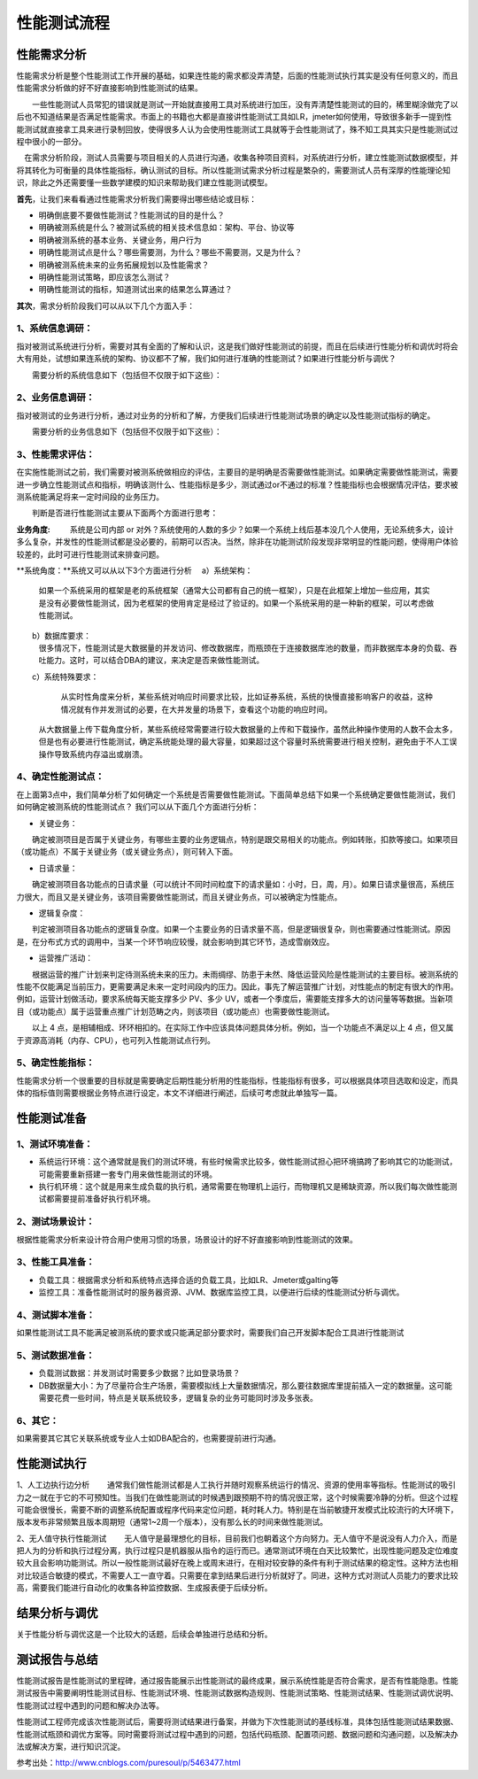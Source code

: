 性能测试流程
======================================


.. figure:: /_static/performance/xn_1.png
    :width: 15.0cm

性能需求分析
-------------------------------
性能需求分析是整个性能测试工作开展的基础，如果连性能的需求都没弄清楚，后面的性能测试执行其实是没有任何意义的，而且性能需求分析做的好不好直接影响到性能测试的结果。

　　一些性能测试人员常犯的错误就是测试一开始就直接用工具对系统进行加压，没有弄清楚性能测试的目的，稀里糊涂做完了以后也不知道结果是否满足性能需求。市面上的书籍也大都是直接讲性能测试工具如LR，jmeter如何使用，导致很多新手一提到性能测试就直接拿工具来进行录制回放，使得很多人认为会使用性能测试工具就等于会性能测试了，殊不知工具其实只是性能测试过程中很小的一部分。

　在需求分析阶段，测试人员需要与项目相关的人员进行沟通，收集各种项目资料，对系统进行分析，建立性能测试数据模型，并将其转化为可衡量的具体性能指标，确认测试的目标。所以性能测试需求分析过程是繁杂的，需要测试人员有深厚的性能理论知识，除此之外还需要懂一些数学建模的知识来帮助我们建立性能测试模型。

**首先**，让我们来看看通过性能需求分析我们需要得出哪些结论或目标：

* 明确倒底要不要做性能测试？性能测试的目的是什么？
* 明确被测系统是什么？被测试系统的相关技术信息如：架构、平台、协议等
* 明确被测系统的基本业务、关键业务，用户行为
* 明确性能测试点是什么？哪些需要测，为什么？哪些不需要测，又是为什么？
* 明确被测系统未来的业务拓展规划以及性能需求？
* 明确性能测试策略，即应该怎么测试？
* 明确性能测试的指标，知道测试出来的结果怎么算通过？


**其次**，需求分析阶段我们可以从以下几个方面入手：

1、系统信息调研：
>>>>>>>>>>>>>>>>>>>>>>>>>>

指对被测试系统进行分析，需要对其有全面的了解和认识，这是我们做好性能测试的前提，而且在后续进行性能分析和调优时将会大有用处，试想如果连系统的架构、协议都不了解，我们如何进行准确的性能测试？如果进行性能分析与调优？

　　需要分析的系统信息如下（包括但不仅限于如下这些）：


.. figure:: /_static/performance/xn_2.png
    :width: 15.0cm


2、业务信息调研：
>>>>>>>>>>>>>>>>>>>>>>>>>>

指对被测试的业务进行分析，通过对业务的分析和了解，方便我们后续进行性能测试场景的确定以及性能测试指标的确定。

　　需要分析的业务信息如下（包括但不仅限于如下这些）：



.. figure:: /_static/performance/xn_3.png
    :width: 15.0cm

3、性能需求评估：
>>>>>>>>>>>>>>>>>>>>>>>>>>

在实施性能测试之前，我们需要对被测系统做相应的评估，主要目的是明确是否需要做性能测试。如果确定需要做性能测试，需要进一步确立性能测试点和指标，明确该测什么、性能指标是多少，测试通过or不通过的标准？性能指标也会根据情况评估，要求被测系统能满足将来一定时间段的业务压力。

　　判断是否进行性能测试主要从下面两个方面进行思考：

**业务角度:**
　　 系统是公司内部 or 对外？系统使用的人数的多少？如果一个系统上线后基本没几个人使用，无论系统多大，设计多么复杂，并发性的性能测试都是没必要的，前期可以否决。当然，除非在功能测试阶段发现非常明显的性能问题，使得用户体验较差的，此时可进行性能测试来排查问题。


**系统角度：**系统又可以从以下3个方面进行分析
　a）系统架构：
		如果一个系统采用的框架是老的系统框架（通常大公司都有自己的统一框架），只是在此框架上增加一些应用，其实是没有必要做性能测试，因为老框架的使用肯定是经过了验证的。如果一个系统采用的是一种新的框架，可以考虑做性能测试。
　　b）数据库要求：
		很多情况下，性能测试是大数据量的并发访问、修改数据库，而瓶颈在于连接数据库池的数量，而非数据库本身的负载、吞吐能力。这时，可以结合DBA的建议，来决定是否来做性能测试。

　　c）系统特殊要求：
		从实时性角度来分析，某些系统对响应时间要求比较，比如证券系统，系统的快慢直接影响客户的收益，这种情况就有作并发测试的必要，在大并发量的场景下，查看这个功能的响应时间。

	从大数据量上传下载角度分析，某些系统经常需要进行较大数据量的上传和下载操作，虽然此种操作使用的人数不会太多，但是也有必要进行性能测试，确定系统能处理的最大容量，如果超过这个容量时系统需要进行相关控制，避免由于不人工误操作导致系统内存溢出或崩溃。


4、确定性能测试点： 
>>>>>>>>>>>>>>>>>>>>>>>>>>>>
在上面第3点中，我们简单分析了如何确定一个系统是否需要做性能测试。下面简单总结下如果一个系统确定要做性能测试，我们如何确定被测系统的性能测试点？
我们可以从下面几个方面进行分析：

* 关键业务：
　　确定被测项目是否属于关键业务，有哪些主要的业务逻辑点，特别是跟交易相关的功能点。例如转账，扣款等接口。如果项目（或功能点）不属于关键业务（或关键业务点），则可转入下面。

* 日请求量：
　　确定被测项目各功能点的日请求量（可以统计不同时间粒度下的请求量如：小时，日，周，月）。如果日请求量很高，系统压力很大，而且又是关键业务，该项目需要做性能测试，而且关键业务点，可以被确定为性能点。

* 逻辑复杂度：
　　判定被测项目各功能点的逻辑复杂度。如果一个主要业务的日请求量不高，但是逻辑很复杂，则也需要通过性能测试。原因是，在分布式方式的调用中，当某一个环节响应较慢，就会影响到其它环节，造成雪崩效应。

* 运营推广活动：
　　根据运营的推广计划来判定待测系统未来的压力。未雨绸缪、防患于未然、降低运营风险是性能测试的主要目标。被测系统的性能不仅能满足当前压力，更需要满足未来一定时间段内的压力。因此，事先了解运营推广计划，对性能点的制定有很大的作用。例如，运营计划做活动，要求系统每天能支撑多少 PV、多少 UV，或者一个季度后，需要能支撑多大的访问量等等数据。当新项目（或功能点）属于运营重点推广计划范畴之内，则该项目（或功能点）也需要做性能测试。

　　以上 4 点，是相辅相成、环环相扣的。在实际工作中应该具体问题具体分析。例如，当一个功能点不满足以上 4 点，但又属于资源高消耗（内存、CPU），也可列入性能测试点行列。


5、确定性能指标： 
>>>>>>>>>>>>>>>>>>>>>>>>>>>>
性能需求分析一个很重要的目标就是需要确定后期性能分析用的性能指标，性能指标有很多，可以根据具体项目选取和设定，而具体的指标值则需要根据业务特点进行设定，本文不详细进行阐述，后续可考虑就此单独写一篇。

性能测试准备
---------------------------------

1、测试环境准备：
>>>>>>>>>>>>>>>>>>>>>>>>>

* 系统运行环境：这个通常就是我们的测试环境，有些时候需求比较多，做性能测试担心把环境搞跨了影响其它的功能测试，可能需要重新搭建一套专门用来做性能测试的环境。

* 执行机环境：这个就是用来生成负载的执行机，通常需要在物理机上运行，而物理机又是稀缺资源，所以我们每次做性能测试都需要提前准备好执行机环境。

2、测试场景设计：
>>>>>>>>>>>>>>>>>

根据性能需求分析来设计符合用户使用习惯的场景，场景设计的好不好直接影响到性能测试的效果。

3、性能工具准备：
>>>>>>>>>>>>>>>>>>>>

* 负载工具：根据需求分析和系统特点选择合适的负载工具，比如LR、Jmeter或galting等
* 监控工具：准备性能测试时的服务器资源、JVM、数据库监控工具，以便进行后续的性能测试分析与调优。


4、测试脚本准备：
>>>>>>>>>>>>>>>>>>>>>>>>>>>>

如果性能测试工具不能满足被测系统的要求或只能满足部分要求时，需要我们自己开发脚本配合工具进行性能测试


5、测试数据准备：
>>>>>>>>>>>>>>>>>>>>>>>>>>>>>

* 负载测试数据：并发测试时需要多少数据？比如登录场景？
* DB数据量大小：为了尽量符合生产场景，需要模拟线上大量数据情况，那么要往数据库里提前插入一定的数据量。这可能需要花费一些时间，特点是关联系统较多，逻辑复杂的业务可能同时涉及多张表。

6、其它：
>>>>>>>>>>>>>>>>>>>>>>>>>>>>

如果需要其它其它关联系统或专业人士如DBA配合的，也需要提前进行沟通。

性能测试执行
--------------------------------


1、人工边执行边分析
　　通常我们做性能测试都是人工执行并随时观察系统运行的情况、资源的使用率等指标。性能测试的吸引力之一就在于它的不可预知性。当我们在做性能测试的时候遇到跟预期不符的情况很正常，这个时候需要冷静的分析。但这个过程可能会很慢长，需要不断的调整系统配置或程序代码来定位问题，耗时耗人力。特别是在当前敏捷开发模式比较流行的大环境下，版本发布非常频繁且版本周期短（通常1~2周一个版本），没有那么长的时间来做性能测试。

2、无人值守执行性能测试
　　无人值守是最理想化的目标，目前我们也朝着这个方向努力。无人值守不是说没有人力介入，而是把人为的分析和执行过程分离，执行过程只是机器服从指令的运行而已。通常测试环境在白天比较繁忙，出现性能问题及定位难度较大且会影响功能测试。所以一般性能测试最好在晚上或周末进行，在相对较安静的条件有利于测试结果的稳定性。这种方法也相对比较适合敏捷的模式，不需要人工一直守着。只需要在拿到结果后进行分析就好了。同进，这种方式对测试人员能力的要求比较高，需要我们能进行自动化的收集各种监控数据、生成报表便于后续分析。

结果分析与调优
--------------------------

关于性能分析与调优这是一个比较大的话题，后续会单独进行总结和分析。


测试报告与总结
-------------------------

性能测试报告是性能测试的里程碑，通过报告能展示出性能测试的最终成果，展示系统性能是否符合需求，是否有性能隐患。性能测试报告中需要阐明性能测试目标、性能测试环境、性能测试数据构造规则、性能测试策略、性能测试结果、性能测试调优说明、性能测试过程中遇到的问题和解决办法等。

性能测试工程师完成该次性能测试后，需要将测试结果进行备案，并做为下次性能测试的基线标准，具体包括性能测试结果数据、性能测试瓶颈和调优方案等。同时需要将测试过程中遇到的问题，包括代码瓶颈、配置项问题、数据问题和沟通问题，以及解决办法或解决方案，进行知识沉淀。


参考出处：http://www.cnblogs.com/puresoul/p/5463477.html